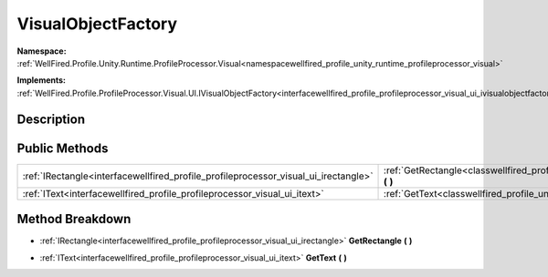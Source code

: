 .. _classwellfired_profile_unity_runtime_profileprocessor_visual_ui_visualobjectfactory:

VisualObjectFactory
====================

**Namespace:** :ref:`WellFired.Profile.Unity.Runtime.ProfileProcessor.Visual<namespacewellfired_profile_unity_runtime_profileprocessor_visual>`

**Implements:** :ref:`WellFired.Profile.ProfileProcessor.Visual.UI.IVisualObjectFactory<interfacewellfired_profile_profileprocessor_visual_ui_ivisualobjectfactory>`


Description
------------



Public Methods
---------------

+--------------------------------------------------------------------------------------+-----------------------------------------------------------------------------------------------------------------------------------------------------------+
|:ref:`IRectangle<interfacewellfired_profile_profileprocessor_visual_ui_irectangle>`   |:ref:`GetRectangle<classwellfired_profile_unity_runtime_profileprocessor_visual_ui_visualobjectfactory_1af542c63aaaa0ca2225dfdaccb26c2174>` **(**  **)**   |
+--------------------------------------------------------------------------------------+-----------------------------------------------------------------------------------------------------------------------------------------------------------+
|:ref:`IText<interfacewellfired_profile_profileprocessor_visual_ui_itext>`             |:ref:`GetText<classwellfired_profile_unity_runtime_profileprocessor_visual_ui_visualobjectfactory_1ab3274cff2dcaa6a7fb6787ac0c93a6b5>` **(**  **)**        |
+--------------------------------------------------------------------------------------+-----------------------------------------------------------------------------------------------------------------------------------------------------------+

Method Breakdown
-----------------

.. _classwellfired_profile_unity_runtime_profileprocessor_visual_ui_visualobjectfactory_1af542c63aaaa0ca2225dfdaccb26c2174:

- :ref:`IRectangle<interfacewellfired_profile_profileprocessor_visual_ui_irectangle>` **GetRectangle** **(**  **)**

.. _classwellfired_profile_unity_runtime_profileprocessor_visual_ui_visualobjectfactory_1ab3274cff2dcaa6a7fb6787ac0c93a6b5:

- :ref:`IText<interfacewellfired_profile_profileprocessor_visual_ui_itext>` **GetText** **(**  **)**

